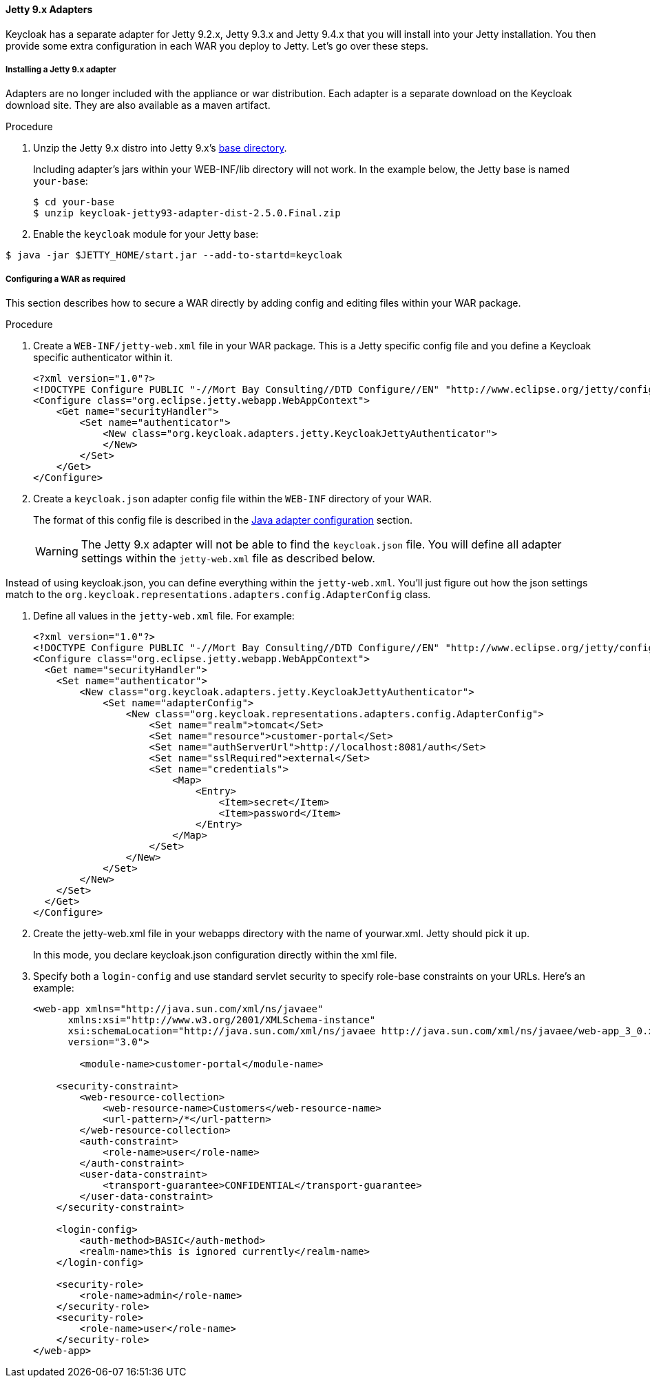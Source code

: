 
[[_jetty9_adapter]]
==== Jetty 9.x Adapters

Keycloak has a separate adapter for Jetty 9.2.x, Jetty 9.3.x and Jetty 9.4.x that you will  install into your Jetty installation.
You then  provide some extra configuration in each WAR you deploy to Jetty.
Let's go over these steps.

[[_jetty9_adapter_installation]]
===== Installing a Jetty 9.x adapter

Adapters are no longer included with the appliance or war distribution. Each adapter is a separate download on the Keycloak download site. They are also available as a maven artifact.

.Procedure

. Unzip the Jetty 9.x  distro into Jetty 9.x's link:https://www.eclipse.org/jetty/documentation/jetty-9/index.html#startup-base-and-home[base directory].
+
Including adapter's jars within your WEB-INF/lib directory will not work.
In the example below, the Jetty base is named `your-base`:
+
[source]
----
$ cd your-base
$ unzip keycloak-jetty93-adapter-dist-2.5.0.Final.zip
----

. Enable the `keycloak` module for your Jetty base:

[source]
----
$ java -jar $JETTY_HOME/start.jar --add-to-startd=keycloak
----

[[_jetty9_per_war]]
===== Configuring a WAR as required

This section describes how to secure a WAR directly by adding config and editing files within your WAR package.

.Procedure

. Create a `WEB-INF/jetty-web.xml` file in your WAR package.
This is a Jetty specific config file and you  define a Keycloak specific authenticator within it.
+
[source]
----
<?xml version="1.0"?>
<!DOCTYPE Configure PUBLIC "-//Mort Bay Consulting//DTD Configure//EN" "http://www.eclipse.org/jetty/configure_9_0.dtd">
<Configure class="org.eclipse.jetty.webapp.WebAppContext">
    <Get name="securityHandler">
        <Set name="authenticator">
            <New class="org.keycloak.adapters.jetty.KeycloakJettyAuthenticator">
            </New>
        </Set>
    </Get>
</Configure>
----

. Create a `keycloak.json` adapter config file within the `WEB-INF` directory of your WAR.
+
The format of this config file is described in the <<_java_adapter_config,Java adapter configuration>> section.
+
WARNING: The Jetty 9.x adapter will not be able to find the `keycloak.json` file.
You will  define all adapter settings within the `jetty-web.xml` file as described below.

Instead of using keycloak.json, you can define everything within the `jetty-web.xml`. You'll just  figure out how the json settings match to the `org.keycloak.representations.adapters.config.AdapterConfig` class.

. Define all values in the `jetty-web.xml` file. For example:
+
[source]
----
<?xml version="1.0"?>
<!DOCTYPE Configure PUBLIC "-//Mort Bay Consulting//DTD Configure//EN" "http://www.eclipse.org/jetty/configure_9_0.dtd">
<Configure class="org.eclipse.jetty.webapp.WebAppContext">
  <Get name="securityHandler">
    <Set name="authenticator">
        <New class="org.keycloak.adapters.jetty.KeycloakJettyAuthenticator">
            <Set name="adapterConfig">
                <New class="org.keycloak.representations.adapters.config.AdapterConfig">
                    <Set name="realm">tomcat</Set>
                    <Set name="resource">customer-portal</Set>
                    <Set name="authServerUrl">http://localhost:8081/auth</Set>
                    <Set name="sslRequired">external</Set>
                    <Set name="credentials">
                        <Map>
                            <Entry>
                                <Item>secret</Item>
                                <Item>password</Item>
                            </Entry>
                        </Map>
                    </Set>
                </New>
            </Set>
        </New>
    </Set>
  </Get>
</Configure>
----

. Create the jetty-web.xml file in your webapps directory with the name of yourwar.xml. Jetty should pick it up.
+
In this mode, you declare keycloak.json configuration directly within the xml file.

. Specify both a `login-config` and use standard servlet security to specify role-base constraints on your URLs. Here's an example:
+
[source,xml]
----
<web-app xmlns="http://java.sun.com/xml/ns/javaee"
      xmlns:xsi="http://www.w3.org/2001/XMLSchema-instance"
      xsi:schemaLocation="http://java.sun.com/xml/ns/javaee http://java.sun.com/xml/ns/javaee/web-app_3_0.xsd"
      version="3.0">

	<module-name>customer-portal</module-name>

    <security-constraint>
        <web-resource-collection>
            <web-resource-name>Customers</web-resource-name>
            <url-pattern>/*</url-pattern>
        </web-resource-collection>
        <auth-constraint>
            <role-name>user</role-name>
        </auth-constraint>
        <user-data-constraint>
            <transport-guarantee>CONFIDENTIAL</transport-guarantee>
        </user-data-constraint>
    </security-constraint>

    <login-config>
        <auth-method>BASIC</auth-method>
        <realm-name>this is ignored currently</realm-name>
    </login-config>

    <security-role>
        <role-name>admin</role-name>
    </security-role>
    <security-role>
        <role-name>user</role-name>
    </security-role>
</web-app>
----

